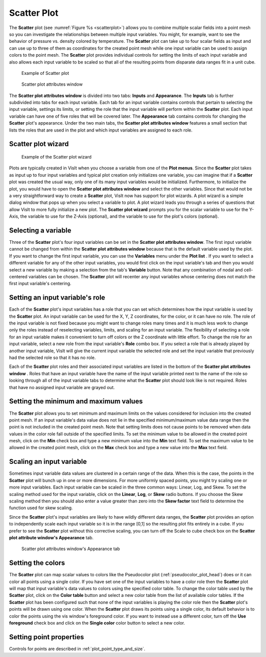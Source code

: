 Scatter Plot
~~~~~~~~~~~~

The **Scatter** plot (see :numref:`Figure %s <scatterplot>`) allows you to
combine multiple scalar fields into a point mesh so you can investigate the
relationships between multiple input variables. You might, for example, want to
see the behavior of pressure vs. density colored by temperature. The **Scatter**
plot can take up to four scalar fields as input and can use up to three of
them as coordinates for the created point mesh while one input variable can be
used to assign colors to the point mesh. The **Scatter** plot provides
individual controls for setting the limits of each input variable and also
allows each input variable to be scaled so that all of the resulting points
from disparate data ranges fit in a unit cube.

.. _scatterplot:

.. figure:: ../images/scatterplot.png

   Example of Scatter plot

.. _scatterplotwindow:

.. figure:: ../images/scatterplotwindow.png

   Scatter plot attributes window

The **Scatter plot attributes window** is divided into two tabs: **Inputs**
and **Appearance**. The **Inputs** tab is further subdivided into tabs for each
input variable. Each tab for an input variable contains controls that pertain
to selecting the input variable, settings its limits, or setting the role that
the input variable will perform within the **Scatter** plot. Each input variable
can have one of five roles that will be covered later. The **Appearance** tab
contains controls for changing the **Scatter** plot's appearance. Under the two
main tabs, the **Scatter plot attributes window** features a small section that
lists the roles that are used in the plot and which input variables are assigned
to each role.

Scatter plot wizard
"""""""""""""""""""

.. _scatterwizard:

.. figure:: ../images/scatterplotwizard.png

   Example of the Scatter plot wizard

Plots are typically created in VisIt when you choose a variable from one of the
**Plot menus**. Since the **Scatter** plot takes as input up to four input
variables and typical plot creation only initializes one variable, you can
imagine that if a **Scatter** plot was created the usual way, only one of its
many input variables would be initialized. Furthermore, to initialize the plot,
you would have to open the **Scatter plot attributes window** and select the
other variables. Since that would not be a very straightforward way to create a
**Scatter** plot, VisIt now has support for plot wizards. A plot wizard is a
simple dialog window that pops up when you select a variable to plot. A plot
wizard leads you through a series of questions that allow VisIt to more fully
initialize a new plot. The **Scatter plot wizard** prompts you for the scalar
variable to use for the Y-Axis, the variable to use for the Z-Axis (optional),
and the variable to use for the plot's colors (optional).

Selecting a variable
""""""""""""""""""""

Three of the **Scatter** plot's four input variables can be set in the
**Scatter plot attributes window**. The first input variable cannot be changed
from within the **Scatter plot attributes window** because that is the default
variable used by the plot. If you want to change the first input variable, you
can use the **Variables** menu under the **Plot list** . If you want to select
a different variable for any of the other input variables, you would first
click on the input variable's tab and then you would select a new variable by
making a selection from the tab's **Variable** button. Note that any
combination of nodal and cell-centered variables can be chosen. The **Scatter**
plot will recenter any input variables whose centering does not match the first
input variable's centering.  

Setting an input variable's role
""""""""""""""""""""""""""""""""

Each of the **Scatter** plot's input variables has a role that you can set which
determines how the input variable is used by the **Scatter** plot. An input
variable can be used for the X, Y, Z coordinates, for the color, or it can
have no role. The role of the input variable is not fixed because you might
want to change roles many times and it is much less work to change only the
roles instead of reselecting variables, limits, and scaling for an input
variable. The flexibility of selecting a role for an input variable makes it
convenient to turn off colors or the Z coordinate with little effort. To
change the role for an input variable, select a new role from the input
variable's **Role** combo box. If you select a role that is already played by
another input variable, VisIt will give the current input variable the selected
role and set the input variable that previously had the selected role so that
it has no role.

Each of the **Scatter** plot roles and their associated input variables are
listed in the bottom of the **Scatter plot attributes window** . Roles that
have an input variable have the name of the input variable printed next to the
name of the role so looking through all of the input variable tabs to determine
what the **Scatter** plot should look like is not required. Roles that have no
assigned input variable are grayed out.

Setting the minimum and maximum values
""""""""""""""""""""""""""""""""""""""

The **Scatter** plot allows you to set minimum and maximum limits on the values
considered for inclusion into the created point mesh. If an input variable's
data value does not lie in the specified minimum/maximum value data range then
the point is not included in the created point mesh. Note that setting limits
does not cause points to be removed when data values in the color role fall
outside of the specified limits. To set the minimum value to be allowed in the
created point mesh, click on the **Min** check box and type a new minimum value
into the **Min** text field. To set the maximum value to be allowed in the
created point mesh, click on the **Max** check box and type a new value into the
**Max** text field.

Scaling an input variable
"""""""""""""""""""""""""

Sometimes input variable data values are clustered in a certain range of the
data. When this is the case, the points in the **Scatter** plot will bunch up in
one or more dimensions. For more uniformly spaced points, you might try
scaling one or more input variables. Each input variable can be scaled in the
three common ways: Linear, Log, and Skew. To set the scaling method used for the
input variable, click on the **Linear**, **Log**, or **Skew** radio buttons. If
you choose the Skew scaling method then you should also enter a value greater
than zero into the **Skew factor** text field to determine the function used for
skew scaling.

Since the **Scatter** plot's input variables are likely to have wildly different
data ranges, the **Scatter** plot provides an option to independently scale each
input variable so it is in the range [0,1] so the resulting plot fits entirely
in a cube. If you prefer to see the **Scatter** plot without this corrective
scaling, you can turn off the Scale to cube check box on the
**Scatter plot attribute window's Appearance** tab.

.. _scatterplot_appearance:

.. figure:: ../images/scatterplot_appearance.png

   Scatter plot attributes window's Appearance tab 


Setting the colors
""""""""""""""""""

The **Scatter** plot can map scalar values to colors like the Pseudocolor plot
(:ref:`pseudocolor_plot_head`) does or it can color all points using a single
color. If you have set one of the input variables to have a color role then the
**Scatter** plot will map that input variable's data values to colors using the
specified color table. To change the color table used by the **Scatter** plot,
click on the **Color table** button and select a new color table from the list
of available color tables. If the **Scatter** plot has been configured such that
none of the input variables is playing the color role then the **Scatter**
plot's points will be drawn using one color. When the **Scatter** plot draws
its points using a single color, its default behavior is to color the points
using the vis window's foreground color. If you want to instead use a different
color, turn off the **Use foreground** check box and click on the
**Single color** color button to select a new color.


Setting point properties
""""""""""""""""""""""""

Controls for points are described in :ref:`plot_point_type_and_size`.
